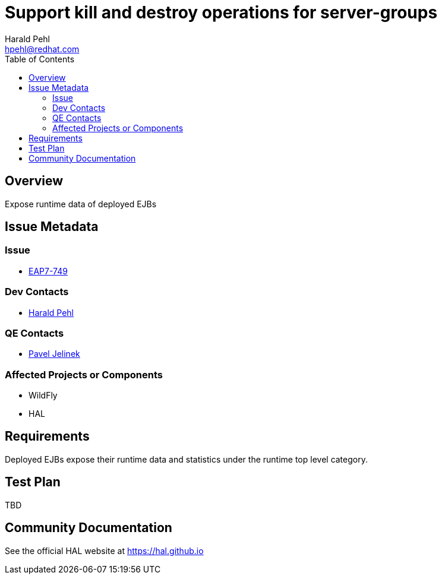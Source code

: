= Support kill and destroy operations for server-groups
:author:            Harald Pehl
:email:             hpehl@redhat.com
:toc:               left
:icons:             font
:idprefix:
:idseparator:       -
:issue-base-url:    https://issues.jboss.org/browse/

== Overview

Expose runtime data of deployed EJBs

== Issue Metadata

=== Issue

* https://issues.jboss.org/browse/EAP7-749[EAP7-749]

=== Dev Contacts

* mailto:hpehl@redhat.com[Harald Pehl]

=== QE Contacts

* mailto:pjelinek@redhat.com[Pavel Jelinek]

=== Affected Projects or Components

* WildFly
* HAL

== Requirements

Deployed EJBs expose their runtime data and statistics under the runtime top level category.

== Test Plan

TBD

== Community Documentation

See the official HAL website at https://hal.github.io
